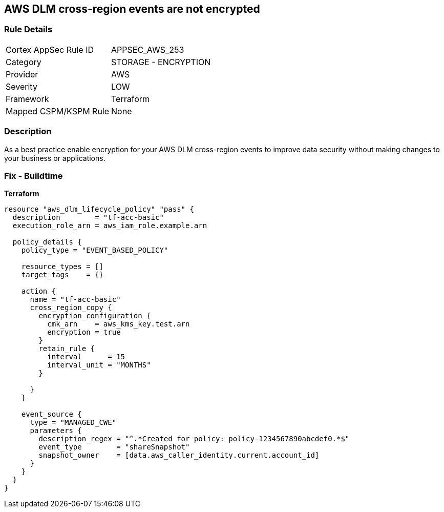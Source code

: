 == AWS DLM cross-region events are not encrypted


=== Rule Details

[cols="1,2"]
|===
|Cortex AppSec Rule ID |APPSEC_AWS_253
|Category |STORAGE - ENCRYPTION
|Provider |AWS
|Severity |LOW
|Framework |Terraform
|Mapped CSPM/KSPM Rule |None
|===


=== Description

As a best practice enable encryption for your AWS DLM cross-region events to improve data security without making changes to your business or applications.

=== Fix - Buildtime


*Terraform* 




[source,go]
----
resource "aws_dlm_lifecycle_policy" "pass" {
  description        = "tf-acc-basic"
  execution_role_arn = aws_iam_role.example.arn

  policy_details {
    policy_type = "EVENT_BASED_POLICY"

    resource_types = []
    target_tags    = {}

    action {
      name = "tf-acc-basic"
      cross_region_copy {
        encryption_configuration {
          cmk_arn    = aws_kms_key.test.arn
          encryption = true
        }
        retain_rule {
          interval      = 15
          interval_unit = "MONTHS"
        }

      }
    }

    event_source {
      type = "MANAGED_CWE"
      parameters {
        description_regex = "^.*Created for policy: policy-1234567890abcdef0.*$"
        event_type        = "shareSnapshot"
        snapshot_owner    = [data.aws_caller_identity.current.account_id]
      }
    }
  }
}
----
